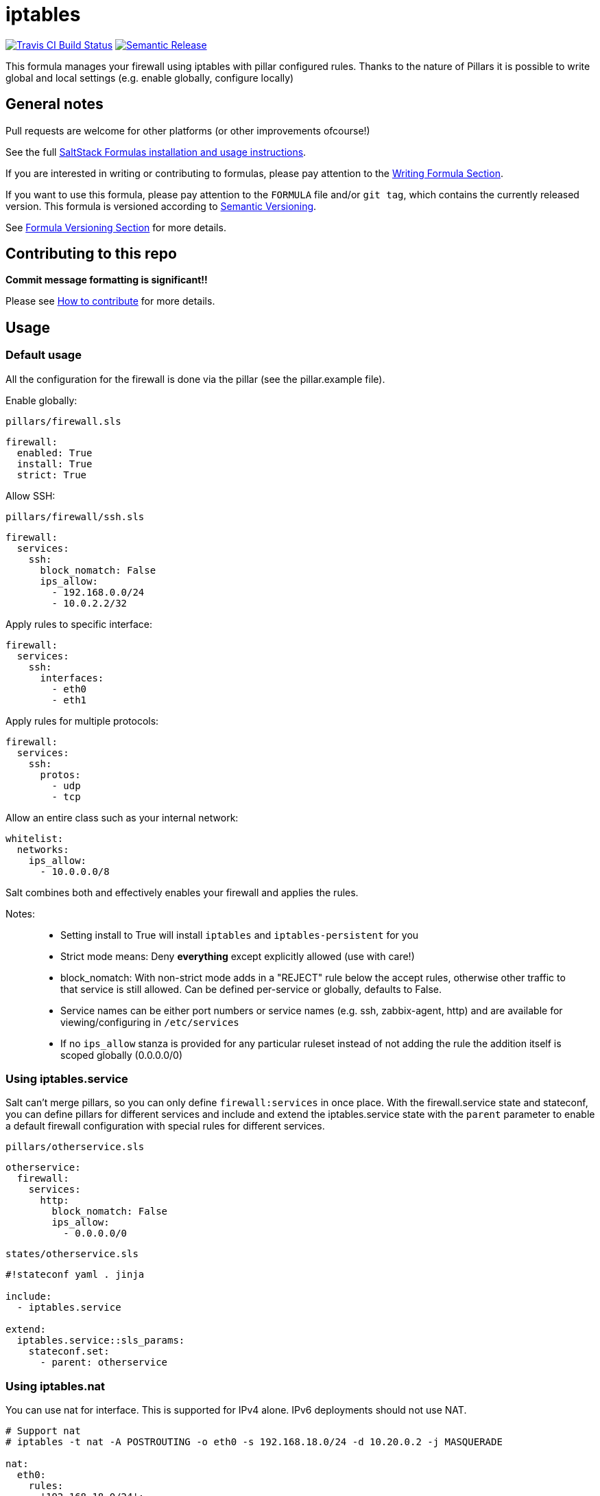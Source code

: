 = iptables

https://travis-ci.com/saltstack-formulas/iptables-formula[image:https://travis-ci.com/saltstack-formulas/iptables-formula.svg?branch=master[Travis CI Build Status]]
https://github.com/semantic-release/semantic-release[image:https://img.shields.io/badge/%20%20%F0%9F%93%A6%F0%9F%9A%80-semantic--release-e10079.svg[Semantic Release]]

This formula manages your firewall using iptables with pillar configured
rules. Thanks to the nature of Pillars it is possible to write global
and local settings (e.g. enable globally, configure locally)

== General notes

Pull requests are welcome for other platforms (or other improvements
ofcourse!)

See the full
https://docs.saltstack.com/en/latest/topics/development/conventions/formulas.html[SaltStack
Formulas installation and usage instructions].

If you are interested in writing or contributing to formulas, please pay
attention to the
https://docs.saltstack.com/en/latest/topics/development/conventions/formulas.html#writing-formulas[Writing
Formula Section].

If you want to use this formula, please pay attention to the `FORMULA`
file and/or `git tag`, which contains the currently released version.
This formula is versioned according to http://semver.org/[Semantic
Versioning].

See
https://docs.saltstack.com/en/latest/topics/development/conventions/formulas.html#versioning[Formula
Versioning Section] for more details.

== Contributing to this repo

*Commit message formatting is significant!!*

Please see
xref:main::CONTRIBUTING.adoc[How
to contribute] for more details.

== Usage

=== Default usage

All the configuration for the firewall is done via the pillar (see the
pillar.example file).

Enable globally:

`pillars/firewall.sls`

[source,yaml]
----
firewall:
  enabled: True
  install: True  
  strict: True
----

Allow SSH:

`pillars/firewall/ssh.sls`

[source,yaml]
----
firewall:
  services:
    ssh:
      block_nomatch: False
      ips_allow:
        - 192.168.0.0/24
        - 10.0.2.2/32
----

Apply rules to specific interface:

[source,yaml]
----
firewall:
  services:
    ssh:
      interfaces:
        - eth0
        - eth1
----

Apply rules for multiple protocols:

[source,yaml]
----
firewall:
  services:
    ssh:
      protos:
        - udp
        - tcp
----

Allow an entire class such as your internal network:

[source,yaml]
----
whitelist:
  networks:
    ips_allow:
      - 10.0.0.0/8
----

Salt combines both and effectively enables your firewall and applies the
rules.

Notes:

__________________________________________________________________________________________________________________________________________________________________________________________________________
* Setting install to True will install `iptables` and
`iptables-persistent` for you
* Strict mode means: Deny *everything* except explicitly allowed (use
with care!)
* block_nomatch: With non-strict mode adds in a "REJECT" rule below the
accept rules, otherwise other traffic to that service is still allowed.
Can be defined per-service or globally, defaults to False.
* Service names can be either port numbers or service names (e.g. ssh,
zabbix-agent, http) and are available for viewing/configuring in
`/etc/services`
* If no `ips_allow` stanza is provided for any particular ruleset
instead of not adding the rule the addition itself is scoped globally
(0.0.0.0/0)
__________________________________________________________________________________________________________________________________________________________________________________________________________

=== Using iptables.service

Salt can't merge pillars, so you can only define `firewall:services` in
once place. With the firewall.service state and stateconf, you can
define pillars for different services and include and extend the
iptables.service state with the `parent` parameter to enable a default
firewall configuration with special rules for different services.

`pillars/otherservice.sls`

[source,yaml]
----
otherservice:
  firewall:
    services:
      http:
        block_nomatch: False
        ips_allow:
          - 0.0.0.0/0
----

`states/otherservice.sls`

[source,yaml]
----
#!stateconf yaml . jinja

include:
  - iptables.service

extend:
  iptables.service::sls_params:
    stateconf.set:
      - parent: otherservice
----

=== Using iptables.nat

You can use nat for interface. This is supported for IPv4 alone. IPv6
deployments should not use NAT.

[source,yaml]
----
# Support nat
# iptables -t nat -A POSTROUTING -o eth0 -s 192.168.18.0/24 -d 10.20.0.2 -j MASQUERADE

nat:
  eth0:
    rules:
      '192.168.18.0/24':
        - 10.20.0.2
----

== Configure the firewall using `tables`

The state `iptables.tables` let's you configure your firewall iterating
over pillars defining rules and policies to add to the different tables
(filter, mangle, nat) instead of using services. This way, you can
configure iptables the _classic way_. Note that you still need to
include the `iptables` state.

To enable the 'tables' mode, set:

[source,yaml]
----
firewall:
  use_tables: True
----

and then add rules to configure iptables. Check the `pillar.example`'s
_table_ section to see some examples.

== IPv6 Support

This formula supports IPv6 as long as it is activated with the option:

[source,yaml]
----
firewall:
  ipv6: True
----

Services and whitelists are supported under the sections `services_ipv6`
and `whitelist_ipv6`, as below:

[source,yaml]
----
services_ipv6:
  ssh:
    block_nomatch: False
    ips_allow:
      - 2a02:2028:773:d01:10a5:f34f:e7ff:f55b/64
      - 2a02:2028:773:d01:1814:28ef:e91b:70b8/64
whitelist_ipv6:
  networks:
    ips_allow:
      - 2a02:2028:773:d01:1814:28ef:e91b:70b8/64
----

These sections are only processed if the ipv6 support is activated.

== Testing

Linux testing is done with `kitchen-salt`.

=== Requirements

* Ruby
* Docker

[source,bash]
----
$ gem install bundler
$ bundle install
$ bin/kitchen test [platform]
----

Where `[platform]` is the platform name defined in `kitchen.yml`, e.g.
`debian-9-2019-2-py3`.

=== `bin/kitchen converge`

Creates the docker instance and runs the `iptables` main state, ready
for testing.

=== `bin/kitchen verify`

Runs the `inspec` tests on the actual instance.

=== `bin/kitchen destroy`

Removes the docker instance.

=== `bin/kitchen test`

Runs all of the stages above in one go: i.e. `destroy` + `converge` +
`verify` + `destroy`.

=== `bin/kitchen login`

Gives you SSH access to the instance for manual testing.
